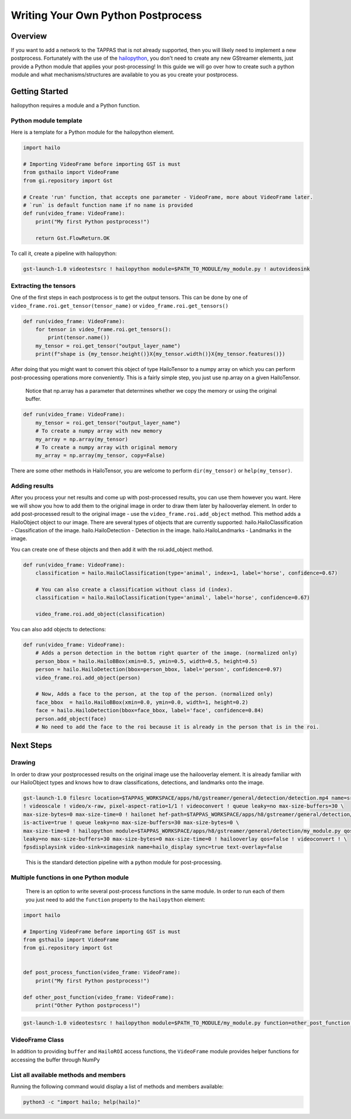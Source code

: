 ===================================
Writing Your Own Python Postprocess
===================================

Overview
--------

If you want to add a network to the TAPPAS that is not already supported, then you will likely need to implement a new postprocess. Fortunately with the use of the `hailopython <../elements/hailo_python.rst>`_\ , you don't need to create any new GStreamer elements, just provide a Python module that applies your post-processing! \
In this guide we will go over how to create such a python module and what mechanisms/structures are available to you as you create your postprocess.

Getting Started
---------------

hailopython requires a module and a Python function.

Python module template
^^^^^^^^^^^^^^^^^^^^^^

Here is a template for a Python module for the hailopython element.

.. code-block:: py

    import hailo

    # Importing VideoFrame before importing GST is must
    from gsthailo import VideoFrame
    from gi.repository import Gst

    # Create 'run' function, that accepts one parameter - VideoFrame, more about VideoFrame later.
    # `run` is default function name if no name is provided
    def run(video_frame: VideoFrame):
        print("My first Python postprocess!")

        return Gst.FlowReturn.OK

To call it, create a pipeline with hailopython:

.. code-block::

   gst-launch-1.0 videotestsrc ! hailopython module=$PATH_TO_MODULE/my_module.py ! autovideosink

Extracting the tensors
^^^^^^^^^^^^^^^^^^^^^^

One of the first steps in each postprocess is to get the output tensors.
This can be done by one of ``video_frame.roi.get_tensor(tensor_name)`` or ``video_frame.roi.get_tensors()`` 

.. code-block:: py

   def run(video_frame: VideoFrame):
       for tensor in video_frame.roi.get_tensors():
           print(tensor.name())
       my_tensor = roi.get_tensor("output_layer_name")
       print(f"shape is {my_tensor.height()}X{my_tensor.width()}X{my_tensor.features()})

After doing that you might want to convert this object of type HailoTensor to a numpy array on which you can perform post-processing operations more conveniently.
This is a fairly simple step, you just use np.array on a given HailoTensor.

..

   Notice that np.array has a parameter that determines whether we copy the memory or using the original buffer.


.. code-block:: py

   def run(video_frame: VideoFrame):
       my_tensor = roi.get_tensor("output_layer_name")
       # To create a numpy array with new memory
       my_array = np.array(my_tensor)
       # To create a numpy array with original memory
       my_array = np.array(my_tensor, copy=False)

There are some other methods in HailoTensor, you are welcome to perform ``dir(my_tensor)`` or ``help(my_tensor)``.

Adding results
^^^^^^^^^^^^^^

After you process your net results and come up with post-processed results, you can use them however you want.
Here we will show you how to add them to the original image in order to draw them later by hailooverlay element.
In order to add post-processed result to the original image - use the ``video_frame.roi.add_object`` method.
This method adds a HailoObject object to our image. There are several types of objects that are currently supported:
hailo.HailoClassification - Classification of the image.
hailo.HailoDetection - Detection in the image.
hailo.HailoLandmarks - Landmarks in the image.

You can create one of these objects and then add it with the roi.add_object method.

.. code-block:: py

   def run(video_frame: VideoFrame):
       classification = hailo.HailoClassification(type='animal', index=1, label='horse', confidence=0.67)

       # You can also create a classification without class id (index).
       classification = hailo.HailoClassification(type='animal', label='horse', confidence=0.67)
       
       video_frame.roi.add_object(classification)

You can also add objects to detections:

.. code-block:: py

   def run(video_frame: VideoFrame):
       # Adds a person detection in the bottom right quarter of the image. (normalized only)
       person_bbox = hailo.HailoBBox(xmin=0.5, ymin=0.5, width=0.5, height=0.5)
       person = hailo.HailoDetection(bbox=person_bbox, label='person', confidence=0.97)
       video_frame.roi.add_object(person)
       
       # Now, Adds a face to the person, at the top of the person. (normalized only)
       face_bbox  = hailo.HailoBBox(xmin=0.0, ymin=0.0, width=1, height=0.2)
       face = hailo.HailoDetection(bbox=face_bbox, label='face', confidence=0.84)
       person.add_object(face)
       # No need to add the face to the roi because it is already in the person that is in the roi.

Next Steps
----------

Drawing
^^^^^^^

In order to draw your postprocessed results on the original image use the hailooverlay element.
It is already familiar with our HailoObject types and knows how to draw classifications, detections, and landmarks onto the image.

.. code-block:: sh

   gst-launch-1.0 filesrc location=$TAPPAS_WORKSPACE/apps/h8/gstreamer/general/detection/detection.mp4 name=src_0 ! decodebin \
   ! videoscale ! video/x-raw, pixel-aspect-ratio=1/1 ! videoconvert ! queue leaky=no max-size-buffers=30 \
   max-size-bytes=0 max-size-time=0 ! hailonet hef-path=$TAPPAS_WORKSPACE/apps/h8/gstreamer/general/detection/yolov5m_wo_spp_60p.hef \
   is-active=true ! queue leaky=no max-size-buffers=30 max-size-bytes=0 \
   max-size-time=0 ! hailopython module=$TAPPAS_WORKSPACE/apps/h8/gstreamer/general/detection/my_module.py qos=false ! queue \
   leaky=no max-size-buffers=30 max-size-bytes=0 max-size-time=0 ! hailooverlay qos=false ! videoconvert ! \
   fpsdisplaysink video-sink=ximagesink name=hailo_display sync=true text-overlay=false

..

   This is the standard detection pipeline with a python module for post-processing.


Multiple functions in one Python module
^^^^^^^^^^^^^^^^^^^^^^^^^^^^^^^^^^^^^^^

 There is an option to write several post-process functions in the same module.
 In order to run each of them you just need to add the ``function`` property to the ``hailopython`` element:

.. code-block:: py

   import hailo

   # Importing VideoFrame before importing GST is must
   from gsthailo import VideoFrame
   from gi.repository import Gst


   def post_process_function(video_frame: VideoFrame):
       print("My first Python postprocess!")

   def other_post_function(video_frame: VideoFrame):
       print("Other Python postprocess!")

.. code-block::

   gst-launch-1.0 videotestsrc ! hailopython module=$PATH_TO_MODULE/my_module.py function=other_post_function ! autovideosink


VideoFrame Class
^^^^^^^^^^^^^^^^

In addition to providing ``buffer`` and ``HailoROI`` access functions, the ``VideoFrame`` module provides helper functions for accessing the buffer through NumPy 


List all available methods and members
^^^^^^^^^^^^^^^^^^^^^^^^^^^^^^^^^^^^^^

Running the following command would display a list of methods and members available:

.. code-block:: bash

    python3 -c "import hailo; help(hailo)"